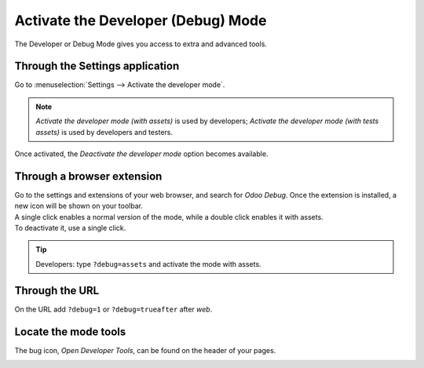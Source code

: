 ===================================
Activate the Developer (Debug) Mode
===================================

The Developer or Debug Mode gives you access to extra and advanced tools.

Through the Settings application
--------------------------------

Go to :menuselection:`Settings --> Activate the developer mode`.

.. image:: media/settingsdebug.png
   :align: center
   :alt: Overview of the debug options under settings in Odoo

.. note::
   *Activate the developer mode (with assets)* is used by developers; *Activate the developer mode
   (with tests assets)* is used by developers and testers.

Once activated, the *Deactivate the developer mode* option becomes available.

Through a browser extension
---------------------------

| Go to the settings and extensions of your web browser, and search for *Odoo Debug*. Once the
  extension is installed, a new icon will be shown on your toolbar.
| A single click enables a normal version of the mode, while a double click enables it with assets.
| To deactivate it, use a single click.

.. image:: media/monkey.png
   :align: center
   :alt: View of odoo’s debug icon in a chrome’s toolbar

.. tip::
   Developers: type ``?debug=assets`` and activate the mode with assets.

Through the URL
---------------

On the URL add ``?debug=1`` or ``?debug=trueafter`` after *web*.

.. image:: media/url.png
   :align: center
   :alt: Overview of an url with the debug mode command added in Odoo

Locate the mode tools
---------------------

The bug icon, *Open Developer Tools*, can be found on the header of your pages.

.. image:: media/bugicon.png
   :align: center
   :alt: Overview of a console page and the debug icon being shown in Odoo
